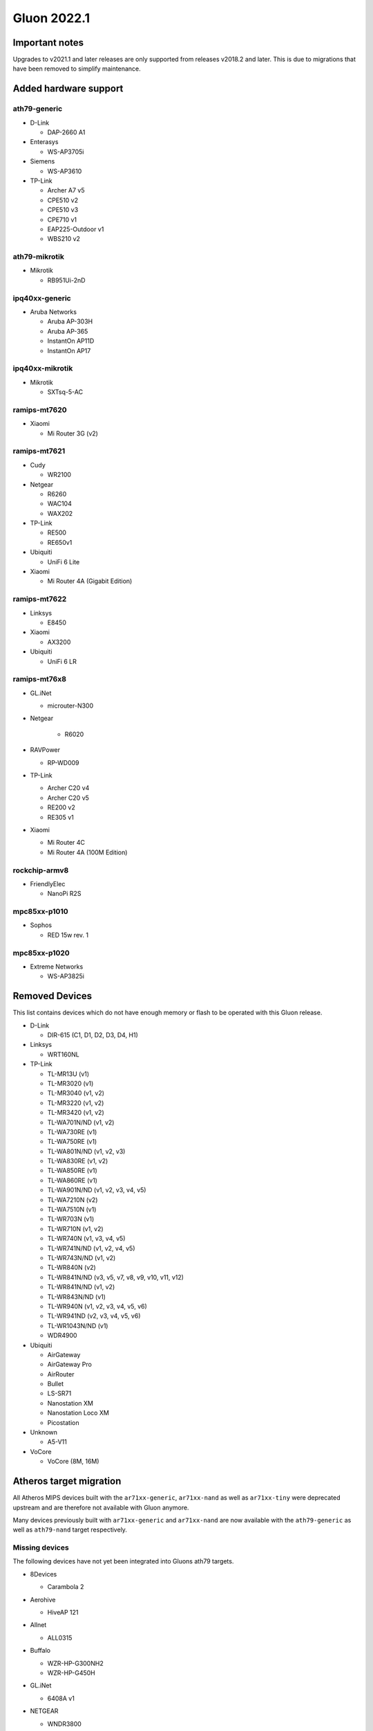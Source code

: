 Gluon 2022.1
============

Important notes
---------------

Upgrades to v2021.1 and later releases are only supported from releases v2018.2 and later. This is due to migrations that have been removed to simplify maintenance.


Added hardware support
----------------------

ath79-generic
~~~~~~~~~~~~~

-  D-Link

   -  DAP-2660 A1

-  Enterasys

   -  WS-AP3705i

-  Siemens

   -  WS-AP3610

-  TP-Link

   -  Archer A7 v5
   -  CPE510 v2
   -  CPE510 v3
   -  CPE710 v1
   -  EAP225-Outdoor v1
   -  WBS210 v2

ath79-mikrotik
~~~~~~~~~~~~~~

-  Mikrotik

   -  RB951Ui-2nD

ipq40xx-generic
~~~~~~~~~~~~~~~

-  Aruba Networks

   -  Aruba AP-303H
   -  Aruba AP-365
   -  InstantOn AP11D
   -  InstantOn AP17

ipq40xx-mikrotik
~~~~~~~~~~~~~~~~

-  Mikrotik

   -  SXTsq-5-AC

ramips-mt7620
~~~~~~~~~~~~~

-  Xiaomi

   -  Mi Router 3G (v2)

ramips-mt7621
~~~~~~~~~~~~~

-  Cudy

   -  WR2100

-  Netgear

   -  R6260
   -  WAC104
   -  WAX202

-  TP-Link

   -  RE500
   -  RE650v1

-  Ubiquiti

   -  UniFi 6 Lite

-  Xiaomi

   -  Mi Router 4A (Gigabit Edition)

ramips-mt7622
~~~~~~~~~~~~~

-  Linksys

   -  E8450

-  Xiaomi

   -  AX3200

-  Ubiquiti

   -  UniFi 6 LR

ramips-mt76x8
~~~~~~~~~~~~~

-  GL.iNet

   -  microuter-N300

- Netgear

   - R6020

-  RAVPower

   -  RP-WD009

-  TP-Link

   -  Archer C20 v4
   -  Archer C20 v5
   -  RE200 v2
   -  RE305 v1

-  Xiaomi

   -  Mi Router 4C
   -  Mi Router 4A (100M Edition)

rockchip-armv8
~~~~~~~~~~~~~~

-  FriendlyElec

   -  NanoPi R2S

mpc85xx-p1010
~~~~~~~~~~~~~

-  Sophos

   -  RED 15w rev. 1

mpc85xx-p1020
~~~~~~~~~~~~~

-  Extreme Networks

   -  WS-AP3825i

Removed Devices
---------------

This list contains devices which do not have enough memory or flash to
be operated with this Gluon release.

-  D-Link

   -  DIR-615 (C1, D1, D2, D3, D4, H1)

-  Linksys

   -  WRT160NL

-  TP-Link

   -  TL-MR13U (v1)
   -  TL-MR3020 (v1)
   -  TL-MR3040 (v1, v2)
   -  TL-MR3220 (v1, v2)
   -  TL-MR3420 (v1, v2)
   -  TL-WA701N/ND (v1, v2)
   -  TL-WA730RE (v1)
   -  TL-WA750RE (v1)
   -  TL-WA801N/ND (v1, v2, v3)
   -  TL-WA830RE (v1, v2)
   -  TL-WA850RE (v1)
   -  TL-WA860RE (v1)
   -  TL-WA901N/ND (v1, v2, v3, v4, v5)
   -  TL-WA7210N (v2)
   -  TL-WA7510N (v1)
   -  TL-WR703N (v1)
   -  TL-WR710N (v1, v2)
   -  TL-WR740N (v1, v3, v4, v5)
   -  TL-WR741N/ND (v1, v2, v4, v5)
   -  TL-WR743N/ND (v1, v2)
   -  TL-WR840N (v2)
   -  TL-WR841N/ND (v3, v5, v7, v8, v9, v10, v11, v12)
   -  TL-WR841N/ND (v1, v2)
   -  TL-WR843N/ND (v1)
   -  TL-WR940N (v1, v2, v3, v4, v5, v6)
   -  TL-WR941ND (v2, v3, v4, v5, v6)
   -  TL-WR1043N/ND (v1)
   -  WDR4900

-  Ubiquiti

   -  AirGateway
   -  AirGateway Pro
   -  AirRouter
   -  Bullet
   -  LS-SR71
   -  Nanostation XM
   -  Nanostation Loco XM
   -  Picostation

-  Unknown

   -  A5-V11

-  VoCore

   -  VoCore (8M, 16M)

Atheros target migration
------------------------

All Atheros MIPS devices built with the ``ar71xx-generic``,
``ar71xx-nand`` as well as ``ar71xx-tiny`` were deprecated upstream and
are therefore not available with Gluon anymore.

Many devices previously built with ``ar71xx-generic`` and
``ar71xx-nand`` are now available with the ``ath79-generic`` as well as
``ath79-nand`` target respectively.

Missing devices
~~~~~~~~~~~~~~~

The following devices have not yet been integrated into Gluons ath79
targets.

-  8Devices

   -  Carambola 2

-  Aerohive

   -  HiveAP 121

-  Allnet

   -  ALL0315

-  Buffalo

   -  WZR-HP-G300NH2
   -  WZR-HP-G450H

-  GL.iNet

   -  6408A v1

-  NETGEAR

   -  WNDR3800
   -  WNDR4300
   -  WNDRMAC
   -  WNDRMAC v2

-  OCEDO

   -  KOALA

-  TP-Link

   -  WR2543

- Ubiquiti

   -  Rocket

-  WD

   -  MyNet N600
   -  MyNet N750

-  ZyXEL

   -  NB6616
   -  NB6716

Features
--------

Wireguard
~~~~~~~~~

Gluon got WireGuard support. This allows offloading **encrypted**
connections into kernel space, increasing performance by forwarding
packets without the need for context switches between user and kernel
space.

In order to reuse existing (already verified) fastd-keypairs for
WireGuard, a key derivation procedure is `currently being
developed <https://github.com/freifunk-gluon/gluon/pull/2601>`__. This
should ease migration from fastd to WireGuard in case whitelisting VPN
keys is desired.

fastd L2TP
~~~~~~~~~~

fastd can now act as a connection broker for unencrypted L2TP-based
tunneling within Gluons mesh-vpn framework.

In addition to a sufficiently configured fastd-based VPN server, this
requires further modifications to a site :ref:`VPN fastd methods`.

Major changes
-------------

OpenWrt
~~~~~~~

This release is based on the newest OpenWrt 22.03 release branch.
It ships with Linux kernel 5.10 as well as wireless-backports 5.15.


Network changes (DSA / Upgrade-Behavior)
~~~~~~~~~~~~~~~~~~~~~~~~~~~~~~~~~~~~~~~~

The ramips-mt7621 and lantiq-xrx200 targets now use the upstream DSA
subsystem instead of OpenWrt swconfig for managing ethernet switches.

Gluon detects the existing user-intent and automatically applies it over
to DSA syntax. See the section about network reconfiguration for more
details.

System reconfiguration
~~~~~~~~~~~~~~~~~~~~~~

The network and system-LED configurations are now re-generated after
each update / invocation of ``gluon-reconfigure``.

The user-intent is preserved within Gluon’s implemented functionality
(Wired-Mesh / Client access / WAN).

As an additional feature, Gluon now supports assigning roles to
interfaces. This behavior is explained
:ref:`here<wired-mesh-commandline>`.

Site changes
------------

VPN provider MTU
~~~~~~~~~~~~~~~~

To account for multiple VPN methods available for a site, the MTU used
for the VPN tunnel connection is now moved to the specific VPN provider
configuration. For fastd this means that ``mesh_vpn.mtu`` needs to be
moved to ``mesh_vpn.fastd.mtu``. (`#2352 <https://github.com//pull/2352>`__)

Preconfigured Interfaces Roles
~~~~~~~~~~~~~~~~~~~~~~~~~~~~~~

Instead of ``mesh_on_wan`` and ``mesh_on_lan`` there is now a
``interfaces`` block to configure the default behavior of network
interfaces. Details can be found in the 
:ref:`documentation<user-site-interfaces>`.

Minor changes
-------------

-  The ``brcm2708-bcm2708`` ``brcm2708-bcm2709`` ``brcm2708-bcm2710``
   targets were renamed to ``bcm27xx-bcm2708`` ``bcm27xx-bcm2709`` and
   ``bcm27xx-bcm2710``
-  The GL.iNet GL-AR750S was moved to the ``ath79-nand`` subtarget
-  Gluon now ships the ath10k-ct firmware derivation for
   QCA9886 / QCA9888 / QCA9896 / QCA9898 / QCA9984 /
   QCA9994 / IPQ4018 / IPQ4028 / IPQ4019 / IPQ4029
   radios (`#2541 <https://github.com//pull/2541>`__)
-  WolfSSL instead of OpenSSL is now used when built with WPA3 support.
-  The option to configure the wireless-channel independent from the
   site-selected channel was moved from
   ``gluon-core.wireless.preserve_channels`` to
   ``gluon.wireless.preserve_channels``
-  ``gluon-info`` is a new command that provides information about the
   current node
-  ``GLUON_DEPRECATED`` is now set to 0 by default
-  To reboot a running gluon-node into setup-mode, Gluon now offers the
   ``gluon-enter-setup-mode`` command
-  Devices without WLAN do not show the private-wifi configuration
   anymore
-  The Autoupdater now uses the site default branch in case it is
   configured to use a non-existent / invalid branch

Known issues
------------

* A workaround for Android devices not waking up to their MLD subscriptions was removed,
  potentially breaking IPv6 connectivity for these devices after extended sleep periods

* Upgrading EdgeRouter-X from versions before v2020.1.x may lead to a soft-bricked state due to bad blocks on the NAND flash which the NAND driver before this release does not handle well.
  (`#1937 <https://github.com/freifunk-gluon/gluon/issues/1937>`_)

* The integration of the BATMAN_V routing algorithm is incomplete.

  - Mesh neighbors don't appear on the status page. (`#1726 <https://github.com/freifunk-gluon/gluon/issues/1726>`_)
    Many tools have the BATMAN_IV metric hardcoded, these need to be updated to account for the new throughput
    metric.
  - Throughput values are not correctly acquired for different interface types.
    (`#1728 <https://github.com/freifunk-gluon/gluon/issues/1728>`_)
    This affects virtual interface types like bridges and VXLAN.

* Default TX power on many Ubiquiti devices is too high, correct offsets are unknown
  (`#94 <https://github.com/freifunk-gluon/gluon/issues/94>`_)

  Reducing the TX power in the Advanced Settings is recommended.

* In configurations without VXLAN, the MAC address of the WAN interface is modified even when Mesh-on-WAN is disabled
  (`#496 <https://github.com/freifunk-gluon/gluon/issues/496>`_)

  This may lead to issues in environments where a fixed MAC address is expected (like VMware when promiscuous mode is disallowed).
